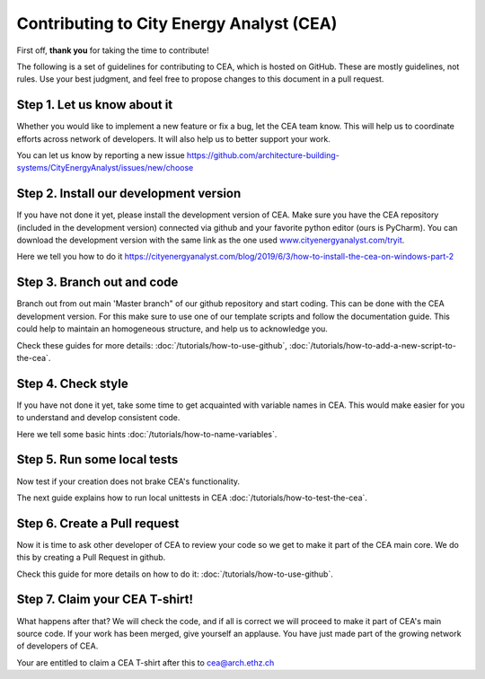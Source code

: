 Contributing to City Energy Analyst (CEA)
=========================================

First off, **thank you** for taking the time to contribute!

The following is a set of guidelines for contributing to CEA, which is hosted on GitHub. These are mostly guidelines,
not rules. Use your best judgment, and feel free to propose changes to this document in a pull request.

Step 1. Let us know about it
----------------------------
Whether you would like to implement a new feature or fix a bug, let the CEA team know. This will help us to coordinate
efforts across network of developers. It will also help us to better support your work.

You can let us know by reporting a new issue
https://github.com/architecture-building-systems/CityEnergyAnalyst/issues/new/choose

Step 2. Install our development version
----------------------------------------
If you have not done it yet, please install the development version of CEA. Make sure you have the CEA repository
(included in the development version) connected via github and your favorite python editor (ours is PyCharm). You can
download the development version with the same link as the one used `www.cityenergyanalyst.com/tryit`_.

Here we tell you how to do it https://cityenergyanalyst.com/blog/2019/6/3/how-to-install-the-cea-on-windows-part-2

.. _`www.cityenergyanalyst.com/tryit`: http://www.cityenergyanalyst.com/tryit

Step 3. Branch out and code
----------------------------
Branch out from out main 'Master branch" of our github repository and start coding. This can be done with the CEA
development version. For this make sure to use one of our template scripts and follow the documentation guide. This
could help to maintain an homogeneous structure, and help us to acknowledge you.

Check these guides for more details: :doc:`/tutorials/how-to-use-github`, :doc:`/tutorials/how-to-add-a-new-script-to-the-cea`.

Step 4. Check style
-------------------
If you have not done it yet, take some time to get acquainted with variable names in CEA. This would make easier for
you to understand and develop consistent code.

Here we tell some basic hints :doc:`/tutorials/how-to-name-variables`.

Step 5. Run some local tests
----------------------------
Now test if your creation does not brake CEA's functionality. 

The next guide explains how to run local unittests in CEA :doc:`/tutorials/how-to-test-the-cea`.

Step 6. Create a Pull request
-----------------------------
Now it is time to ask other developer of CEA to review your code so we get to make it part of the CEA main core. We do
this by creating a Pull Request in github.

Check this guide for more details on how to do it: :doc:`/tutorials/how-to-use-github`.

Step 7. Claim your CEA T-shirt!
-------------------------------
What happens after that? We will check the code, and if all is correct we will proceed to make it part of CEA's main
source code. If your work has been merged, give yourself an applause. You have just made part of the growing network of
developers of CEA.

Your are entitled to claim a CEA T-shirt after this to cea@arch.ethz.ch

